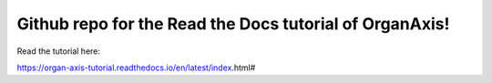 Github repo for the Read the Docs tutorial of OrganAxis!
=======================================

Read the tutorial here:

https://organ-axis-tutorial.readthedocs.io/en/latest/index.html#
